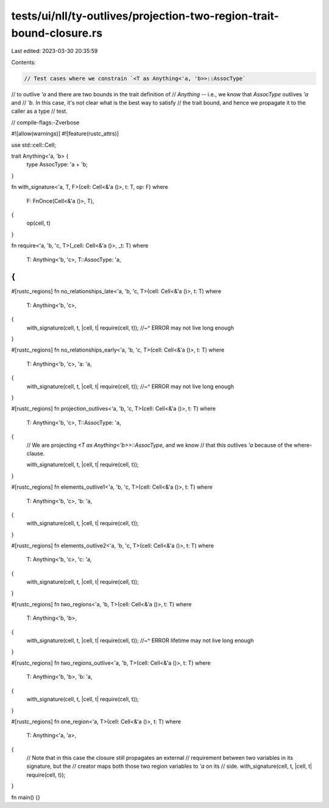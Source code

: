 tests/ui/nll/ty-outlives/projection-two-region-trait-bound-closure.rs
=====================================================================

Last edited: 2023-03-30 20:35:59

Contents:

.. code-block:: rs

    // Test cases where we constrain `<T as Anything<'a, 'b>>::AssocType`
// to outlive `'a` and there are two bounds in the trait definition of
// `Anything` -- i.e., we know that `AssocType` outlives `'a` and
// `'b`. In this case, it's not clear what is the best way to satisfy
// the trait bound, and hence we propagate it to the caller as a type
// test.

// compile-flags:-Zverbose

#![allow(warnings)]
#![feature(rustc_attrs)]

use std::cell::Cell;

trait Anything<'a, 'b> {
    type AssocType: 'a + 'b;
}

fn with_signature<'a, T, F>(cell: Cell<&'a ()>, t: T, op: F)
where
    F: FnOnce(Cell<&'a ()>, T),
{
    op(cell, t)
}

fn require<'a, 'b, 'c, T>(_cell: Cell<&'a ()>, _t: T)
where
    T: Anything<'b, 'c>,
    T::AssocType: 'a,
{
}

#[rustc_regions]
fn no_relationships_late<'a, 'b, 'c, T>(cell: Cell<&'a ()>, t: T)
where
    T: Anything<'b, 'c>,
{
    with_signature(cell, t, |cell, t| require(cell, t));
    //~^ ERROR may not live long enough
}

#[rustc_regions]
fn no_relationships_early<'a, 'b, 'c, T>(cell: Cell<&'a ()>, t: T)
where
    T: Anything<'b, 'c>,
    'a: 'a,
{
    with_signature(cell, t, |cell, t| require(cell, t));
    //~^ ERROR may not live long enough
}

#[rustc_regions]
fn projection_outlives<'a, 'b, 'c, T>(cell: Cell<&'a ()>, t: T)
where
    T: Anything<'b, 'c>,
    T::AssocType: 'a,
{
    // We are projecting `<T as Anything<'b>>::AssocType`, and we know
    // that this outlives `'a` because of the where-clause.

    with_signature(cell, t, |cell, t| require(cell, t));
}

#[rustc_regions]
fn elements_outlive1<'a, 'b, 'c, T>(cell: Cell<&'a ()>, t: T)
where
    T: Anything<'b, 'c>,
    'b: 'a,
{
    with_signature(cell, t, |cell, t| require(cell, t));
}

#[rustc_regions]
fn elements_outlive2<'a, 'b, 'c, T>(cell: Cell<&'a ()>, t: T)
where
    T: Anything<'b, 'c>,
    'c: 'a,
{
    with_signature(cell, t, |cell, t| require(cell, t));
}

#[rustc_regions]
fn two_regions<'a, 'b, T>(cell: Cell<&'a ()>, t: T)
where
    T: Anything<'b, 'b>,
{
    with_signature(cell, t, |cell, t| require(cell, t));
    //~^ ERROR lifetime may not live long enough
}

#[rustc_regions]
fn two_regions_outlive<'a, 'b, T>(cell: Cell<&'a ()>, t: T)
where
    T: Anything<'b, 'b>,
    'b: 'a,
{
    with_signature(cell, t, |cell, t| require(cell, t));
}

#[rustc_regions]
fn one_region<'a, T>(cell: Cell<&'a ()>, t: T)
where
    T: Anything<'a, 'a>,
{
    // Note that in this case the closure still propagates an external
    // requirement between two variables in its signature, but the
    // creator maps both those two region variables to `'a` on its
    // side.
    with_signature(cell, t, |cell, t| require(cell, t));
}

fn main() {}


